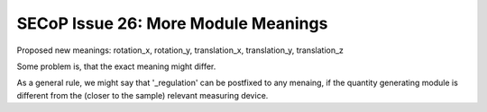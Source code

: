 SECoP Issue 26: More Module Meanings
====================================

Proposed new meanings: rotation_x, rotation_y, translation_x, translation_y, translation_z

Some problem is, that the exact meaning might differ.

As a general rule, we might say that '_regulation' can be postfixed to any menaing, if the quantity generating module is different from the (closer to the sample) relevant measuring device.

